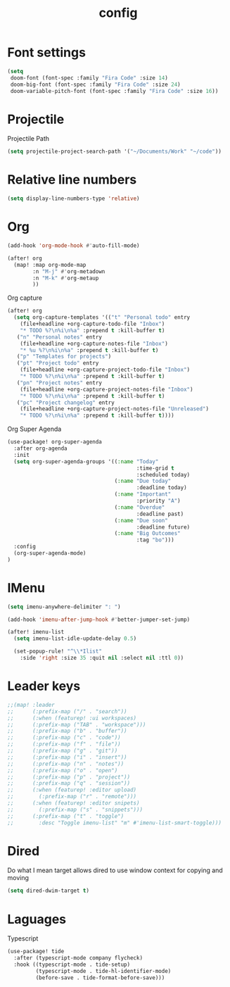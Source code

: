 #+TITLE: config

* Font settings
#+BEGIN_SRC emacs-lisp
(setq
 doom-font (font-spec :family "Fira Code" :size 14)
 doom-big-font (font-spec :family "Fira Code" :size 24)
 doom-variable-pitch-font (font-spec :family "Fira Code" :size 16))
#+END_SRC

* Projectile
Projectile Path
#+BEGIN_SRC emacs-lisp
(setq projectile-project-search-path '("~/Documents/Work" "~/code"))
#+END_SRC

* Relative line numbers
#+BEGIN_SRC emacs-lisp
(setq display-line-numbers-type 'relative)
#+END_SRC

* Org
#+BEGIN_SRC emacs-lisp
(add-hook 'org-mode-hook #'auto-fill-mode)
#+END_SRC

#+BEGIN_SRC emacs-lisp
(after! org
  (map! :map org-mode-map
        :n "M-j" #'org-metadown
        :n "M-k" #'org-metaup
        ))
#+END_SRC

Org capture
#+BEGIN_SRC emacs-lisp
(after! org
  (setq org-capture-templates '(("t" "Personal todo" entry
    (file+headline +org-capture-todo-file "Inbox")
    "* TODO %?\n%i\n%a" :prepend t :kill-buffer t)
   ("n" "Personal notes" entry
    (file+headline +org-capture-notes-file "Inbox")
    "* %u %?\n%i\n%a" :prepend t :kill-buffer t)
   ("p" "Templates for projects")
   ("pt" "Project todo" entry
    (file+headline +org-capture-project-todo-file "Inbox")
    "* TODO %?\n%i\n%a" :prepend t :kill-buffer t)
   ("pn" "Project notes" entry
    (file+headline +org-capture-project-notes-file "Inbox")
    "* TODO %?\n%i\n%a" :prepend t :kill-buffer t)
   ("pc" "Project changelog" entry
    (file+headline +org-capture-project-notes-file "Unreleased")
    "* TODO %?\n%i\n%a" :prepend t :kill-buffer t))))
#+END_SRC

Org Super Agenda
#+BEGIN_SRC emacs-lisp
(use-package! org-super-agenda
  :after org-agenda
  :init
  (setq org-super-agenda-groups '((:name "Today"
                                         :time-grid t
                                         :scheduled today)
                                  (:name "Due today"
                                         :deadline today)
                                  (:name "Important"
                                         :priority "A")
                                  (:name "Overdue"
                                         :deadline past)
                                  (:name "Due soon"
                                         :deadline future)
                                  (:name "Big Outcomes"
                                         :tag "bo")))
  :config
  (org-super-agenda-mode)
)
#+END_SRC
* IMenu
#+BEGIN_SRC emacs-lisp
(setq imenu-anywhere-delimiter ": ")

(add-hook 'imenu-after-jump-hook #'better-jumper-set-jump)

(after! imenu-list
  (setq imenu-list-idle-update-delay 0.5)

  (set-popup-rule! "^\\*Ilist"
    :side 'right :size 35 :quit nil :select nil :ttl 0))
#+END_SRC
* Leader keys
#+BEGIN_SRC emacs-lisp
;;(map! :leader
;;      (:prefix-map ("/" . "search"))
;;      (:when (featurep! :ui workspaces)
;;      (:prefix-map ("TAB" . "workspace")))
;;      (:prefix-map ("b" . "buffer"))
;;      (:prefix-map ("c" . "code"))
;;      (:prefix-map ("f" . "file"))
;;      (:prefix-map ("g" . "git"))
;;      (:prefix-map ("i" . "insert"))
;;      (:prefix-map ("n" . "notes"))
;;      (:prefix-map ("o" . "open")
;;      (:prefix-map ("p" . "project"))
;;      (:prefix-map ("q" . "session"))
;;      (:when (featurep! :editor upload)
;;        (:prefix-map ("r" . "remote")))
;;      (:when (featurep! :editor snipets)
;;        (:prefix-map ("s" . "snippets")))
;;      (:prefix-map ("t" . "toggle")
;;        :desc "Toggle imenu-list" "m" #'imenu-list-smart-toggle)))
#+END_SRC
* Dired
Do what I mean target allows dired to use window context for copying and moving
#+BEGIN_SRC emacs-lisp
(setq dired-dwim-target t)
#+END_SRC
* Laguages
Typescript
#+BEGIN_SRC emacs-lisp
(use-package! tide
  :after (typescript-mode company flycheck)
  :hook ((typescript-mode . tide-setup)
         (typescript-mode . tide-hl-identifier-mode)
         (before-save . tide-format-before-save)))
#+END_SRC
